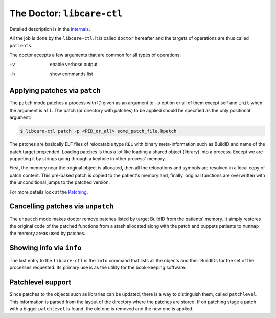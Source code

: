 The Doctor: ``libcare-ctl``
------------------------------

Detailed description is in the `internals <internals.rst#patching>`__.

All the job is done by the ``libcare-ctl``. It is called ``doctor`` hereafter
and the targets of operations are thus called ``patients``.

The doctor accepts a few arguments that are common for all types of operations:

-v      enable verbose output
-h      show commands list

Applying patches via ``patch``
~~~~~~~~~~~~~~~~~~~~~~~~~~~~~~


The ``patch`` mode patches a process with ID given as an argument to ``-p`` option
or all of them except self and ``init`` when the argument is ``all``. The patch
(or directory with patches) to be applied should be specified as the only
positional argument:

.. code:: console

 $ libcare-ctl patch -p <PID_or_all> some_patch_file.kpatch

The patches are basically ELF files of relocatable type ``REL`` with binary
meta-information such as BuildID and name of the patch target prepended.
Loading patches is thus a lot like loading a shared object (library)
into a process. Except we are puppeting it by strings going through a
keyhole in other process' memory.

First, the memory near the original object is allocated, then all the
relocations and symbols are resolved in a local copy of patch content. This
pre-baked patch is copied to the patient's memory and, finally, original
functions are overwritten with the unconditional jumps to the patched version.

For more details look at the `Patching`_.

.. _Patching: internals.rst#Patching

Cancelling patches via ``unpatch``
~~~~~~~~~~~~~~~~~~~~~~~~~~~~~~~~~~

The ``unpatch`` mode makes doctor remove patches listed by target BuildID from
the patients' memory. It simply restores the original code of the patched
functions from a stash allocated along with the patch and puppets patients to
``munmap`` the memory areas used by patches.

Showing info via ``info``
~~~~~~~~~~~~~~~~~~~~~~~~~

The last entry to the ``libcare-ctl`` is the ``info`` command that lists all
the objects and their BuildIDs for the set of the processes requested. Its
primary use is as the utility for the book-keeping software.

Patchlevel support
~~~~~~~~~~~~~~~~~~

.. _patchlevel:

Since patches to the objects such as libraries can be updated, there is a way to
distinguish them, called ``patchlevel``. This information is parsed
from the layout of the directory where the patches are stored. If on
patching stage a patch with a bigger ``patchlevel`` is found, the old one is
removed and the new one is applied.
